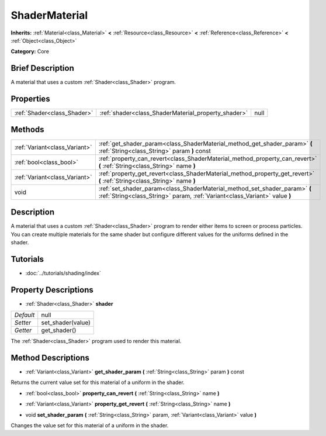 .. Generated automatically by doc/tools/makerst.py in Godot's source tree.
.. DO NOT EDIT THIS FILE, but the ShaderMaterial.xml source instead.
.. The source is found in doc/classes or modules/<name>/doc_classes.

.. _class_ShaderMaterial:

ShaderMaterial
==============

**Inherits:** :ref:`Material<class_Material>` **<** :ref:`Resource<class_Resource>` **<** :ref:`Reference<class_Reference>` **<** :ref:`Object<class_Object>`

**Category:** Core

Brief Description
-----------------

A material that uses a custom :ref:`Shader<class_Shader>` program.

Properties
----------

+-----------------------------+-----------------------------------------------------+------+
| :ref:`Shader<class_Shader>` | :ref:`shader<class_ShaderMaterial_property_shader>` | null |
+-----------------------------+-----------------------------------------------------+------+

Methods
-------

+-------------------------------+----------------------------------------------------------------------------------------------------------------------------------------------------------+
| :ref:`Variant<class_Variant>` | :ref:`get_shader_param<class_ShaderMaterial_method_get_shader_param>` **(** :ref:`String<class_String>` param **)** const                                |
+-------------------------------+----------------------------------------------------------------------------------------------------------------------------------------------------------+
| :ref:`bool<class_bool>`       | :ref:`property_can_revert<class_ShaderMaterial_method_property_can_revert>` **(** :ref:`String<class_String>` name **)**                                 |
+-------------------------------+----------------------------------------------------------------------------------------------------------------------------------------------------------+
| :ref:`Variant<class_Variant>` | :ref:`property_get_revert<class_ShaderMaterial_method_property_get_revert>` **(** :ref:`String<class_String>` name **)**                                 |
+-------------------------------+----------------------------------------------------------------------------------------------------------------------------------------------------------+
| void                          | :ref:`set_shader_param<class_ShaderMaterial_method_set_shader_param>` **(** :ref:`String<class_String>` param, :ref:`Variant<class_Variant>` value **)** |
+-------------------------------+----------------------------------------------------------------------------------------------------------------------------------------------------------+

Description
-----------

A material that uses a custom :ref:`Shader<class_Shader>` program to render either items to screen or process particles. You can create multiple materials for the same shader but configure different values for the uniforms defined in the shader.

Tutorials
---------

- :doc:`../tutorials/shading/index`

Property Descriptions
---------------------

.. _class_ShaderMaterial_property_shader:

- :ref:`Shader<class_Shader>` **shader**

+-----------+-------------------+
| *Default* | null              |
+-----------+-------------------+
| *Setter*  | set_shader(value) |
+-----------+-------------------+
| *Getter*  | get_shader()      |
+-----------+-------------------+

The :ref:`Shader<class_Shader>` program used to render this material.

Method Descriptions
-------------------

.. _class_ShaderMaterial_method_get_shader_param:

- :ref:`Variant<class_Variant>` **get_shader_param** **(** :ref:`String<class_String>` param **)** const

Returns the current value set for this material of a uniform in the shader.

.. _class_ShaderMaterial_method_property_can_revert:

- :ref:`bool<class_bool>` **property_can_revert** **(** :ref:`String<class_String>` name **)**

.. _class_ShaderMaterial_method_property_get_revert:

- :ref:`Variant<class_Variant>` **property_get_revert** **(** :ref:`String<class_String>` name **)**

.. _class_ShaderMaterial_method_set_shader_param:

- void **set_shader_param** **(** :ref:`String<class_String>` param, :ref:`Variant<class_Variant>` value **)**

Changes the value set for this material of a uniform in the shader.

